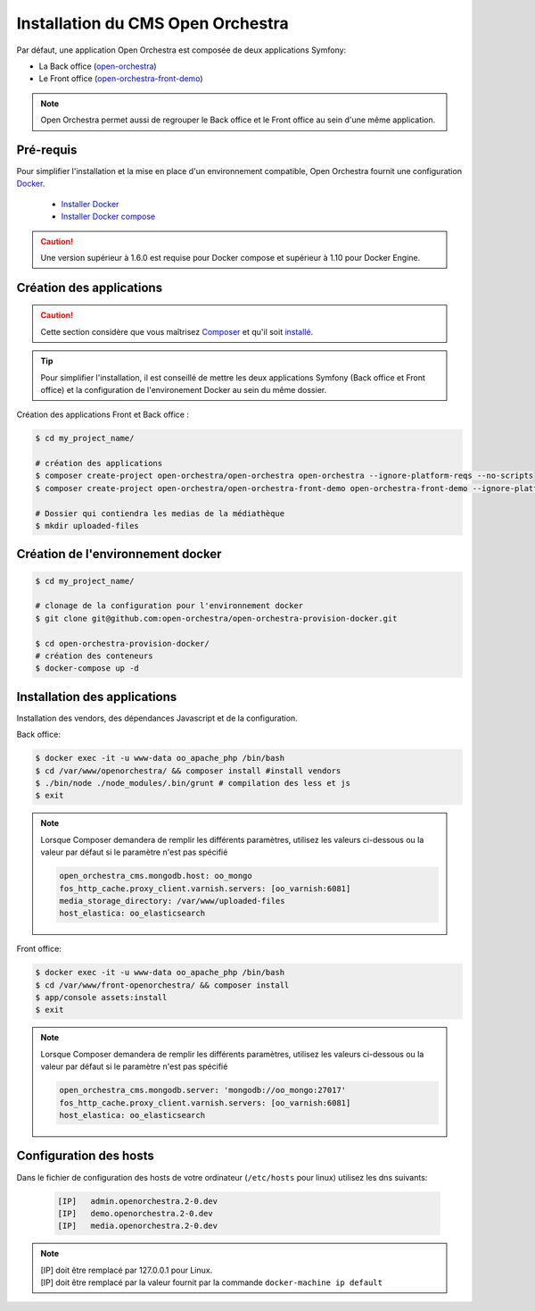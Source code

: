 
Installation du CMS Open Orchestra
==================================

Par défaut, une application Open Orchestra est composée de deux applications Symfony:

- La Back office (`open-orchestra  <https://github.com/open-orchestra/open-orchestra>`_)
- Le Front office (`open-orchestra-front-demo  <https://github.com/open-orchestra/open-orchestra-front-demo>`_)

.. note::

     Open Orchestra permet aussi de regrouper le Back office et le
     Front office au sein d'une même application.


Pré-requis
----------

Pour simplifier l'installation et la mise en place d'un environnement compatible,
Open Orchestra fournit une configuration `Docker <https://www.docker.com/>`_.

 - `Installer Docker <https://docs.docker.com/engine/installation/>`_
 - `Installer Docker compose <https://docs.docker.com/compose/install/>`_

.. caution::

    Une version supérieur à 1.6.0 est requise pour Docker compose et
    supérieur à 1.10 pour Docker Engine.


Création des applications
-------------------------

.. caution::

    Cette section considère que vous maîtrisez `Composer <https://getcomposer.org/>`_
    et qu'il soit `installé <https://getcomposer.org/doc/00-intro.md#installation-linux-unix-osx>`_.

.. tip::

    Pour simplifier l'installation, il est conseillé de mettre les deux applications Symfony
    (Back office et Front office) et la configuration de l'environement Docker au sein du même dossier.


Création des applications Front et Back office :

.. code-block:: terminal

    $ cd my_project_name/

    # création des applications
    $ composer create-project open-orchestra/open-orchestra open-orchestra --ignore-platform-reqs --no-scripts
    $ composer create-project open-orchestra/open-orchestra-front-demo open-orchestra-front-demo --ignore-platform-reqs --no-scripts

    # Dossier qui contiendra les medias de la médiathèque
    $ mkdir uploaded-files


Création de l'environnement docker
----------------------------------

.. code-block:: terminal

    $ cd my_project_name/

    # clonage de la configuration pour l'environnement docker
    $ git clone git@github.com:open-orchestra/open-orchestra-provision-docker.git

    $ cd open-orchestra-provision-docker/
    # création des conteneurs
    $ docker-compose up -d


Installation des applications
-----------------------------

Installation des vendors, des dépendances Javascript et de la configuration.

Back office:

.. code-block:: terminal

    $ docker exec -it -u www-data oo_apache_php /bin/bash
    $ cd /var/www/openorchestra/ && composer install #install vendors
    $ ./bin/node ./node_modules/.bin/grunt # compilation des less et js
    $ exit

.. note::

    Lorsque Composer demandera de remplir les différents paramètres, utilisez les valeurs ci-dessous
    ou la valeur par défaut si le paramètre n'est pas spécifié

    .. code-block:: yaml

        open_orchestra_cms.mongodb.host: oo_mongo
        fos_http_cache.proxy_client.varnish.servers: [oo_varnish:6081]
        media_storage_directory: /var/www/uploaded-files
        host_elastica: oo_elasticsearch

Front office:

.. code-block:: terminal

    $ docker exec -it -u www-data oo_apache_php /bin/bash
    $ cd /var/www/front-openorchestra/ && composer install
    $ app/console assets:install
    $ exit

.. note::

    Lorsque Composer demandera de remplir les différents paramètres, utilisez les valeurs ci-dessous
    ou la valeur par défaut si le paramètre n'est pas spécifié

    .. code-block:: yaml

        open_orchestra_cms.mongodb.server: 'mongodb://oo_mongo:27017'
        fos_http_cache.proxy_client.varnish.servers: [oo_varnish:6081]
        host_elastica: oo_elasticsearch

Configuration des hosts
-----------------------

Dans le fichier de configuration des hosts de votre ordinateur (``/etc/hosts`` pour linux)
utilisez les dns suivants:

    .. code-block:: text

      [IP]   admin.openorchestra.2-0.dev
      [IP]   demo.openorchestra.2-0.dev
      [IP]   media.openorchestra.2-0.dev

.. note::

    | [IP] doit être remplacé par 127.0.0.1 pour Linux.
    | [IP] doit être remplacé par la valeur fournit par la commande ``docker-machine ip default``

